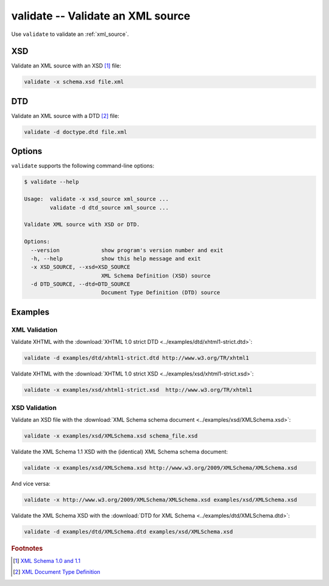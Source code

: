 .. index::
   single: validate script
   single: scripts; validate
   single: XSD
   single: XML Schema Definition

validate -- Validate an XML source
==================================

Use ``validate`` to validate an :ref:`xml_source`.

XSD
---
Validate an XML source with an XSD [#]_ file:

.. code:: bash

   validate -x schema.xsd file.xml

.. index::
   single: DTD
   single: Document Type Definition

DTD
---
Validate an XML source with a DTD [#]_ file:

.. code:: bash

   validate -d doctype.dtd file.xml

Options
-------
``validate`` supports the following command-line options:

.. code:: bash

   $ validate --help

   Usage:  validate -x xsd_source xml_source ...
           validate -d dtd_source xml_source ...

   Validate XML source with XSD or DTD.

   Options:
     --version             show program's version number and exit
     -h, --help            show this help message and exit
     -x XSD_SOURCE, --xsd=XSD_SOURCE
                           XML Schema Definition (XSD) source
     -d DTD_SOURCE, --dtd=DTD_SOURCE
                           Document Type Definition (DTD) source

Examples
--------

--------------
XML Validation
--------------

Validate XHTML with the
:download:`XHTML 1.0 strict DTD <../examples/dtd/xhtml1-strict.dtd>`:

.. code:: bash

   validate -d examples/dtd/xhtml1-strict.dtd http://www.w3.org/TR/xhtml1

Validate XHTML with the
:download:`XHTML 1.0 strict XSD <../examples/xsd/xhtml1-strict.xsd>`:

.. code:: bash

   validate -x examples/xsd/xhtml1-strict.xsd  http://www.w3.org/TR/xhtml1

--------------
XSD Validation
--------------

Validate an XSD file with the
:download:`XML Schema schema document <../examples/xsd/XMLSchema.xsd>`:

.. code:: bash

   validate -x examples/xsd/XMLSchema.xsd schema_file.xsd

Validate the XML Schema 1.1 XSD with the (identical) XML Schema schema document:

.. sourcecode:: bash

   validate -x examples/xsd/XMLSchema.xsd http://www.w3.org/2009/XMLSchema/XMLSchema.xsd

And vice versa:

.. sourcecode:: bash

   validate -x http://www.w3.org/2009/XMLSchema/XMLSchema.xsd examples/xsd/XMLSchema.xsd

Validate the XML Schema XSD with the
:download:`DTD for XML Schema <../examples/dtd/XMLSchema.dtd>`:

.. code:: bash

   validate -d examples/dtd/XMLSchema.dtd examples/xsd/XMLSchema.xsd


.. rubric:: Footnotes

.. [#] `XML Schema 1.0 and 1.1 <http://www.w3.org/XML/Schema>`_
.. [#] `XML Document Type Definition <http://www.w3.org/TR/xml/#dtd>`_
